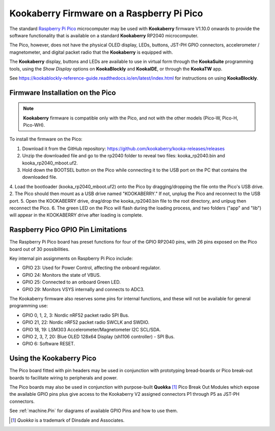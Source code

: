 Kookaberry Firmware on a Raspberry Pi Pico
==========================================

The standard `Raspberry Pi Pico <https://www.raspberrypi.com/documentation/microcontrollers/raspberry-pi-pico.html>`_ 
microcomputer may be used with **Kookaberry** firmware V1.10.0 onwards
to provide the software functionality that is available on a standard **Kookaberry** RP2040 microcomputer.

The Pico, however, does not have the physical OLED display, LEDs, buttons, JST-PH GPIO connectors, accelerometer / magnetometer, and digital packet radio
that the **Kookaberry** is equipped with.  

The **Kookaberry** display, buttons and LEDs are available to use in virtual form through the **KookaSuite** programming tools, 
using the *Show Display* options on **KookaBlockly** and **KookaIDE**, or through the **KookaTW** app.

See https://kookablockly-reference-guide.readthedocs.io/en/latest/index.html for instructions on using **KookaBlockly**.

Firmware Installation on the Pico
---------------------------------

.. note::

    **Kookaberry** firmware is compatible only with the Pico, and not with the other models (Pico-W, Pico-H, Pico-WH).

To install the firmware on the Pico:

1.	Download it from the GitHub repository: https://github.com/kookaberry/kooka-releases/releases
2.	Unzip the downloaded file and go to the rp2040 folder to reveal two files: kooka_rp2040.bin and kooka_rp2040_mboot.uf2.
3.	Hold down the BOOTSEL button on the Pico while connecting it to the USB port on the PC that contains the downloaded file.
4.  Load the bootloader (kooka_rp2040_mboot.uf2) onto the Pico by dragging/dropping the file onto the Pico's USB drive.  
2.  The Pico should then mount as a USB drive named "KOOKABERRY."  If not, unplug the Pico and reconnect to the USB port.
5.	Open the KOOKABERRY drive, drag/drop the kooka_rp2040.bin file to the root directory, and unlpug then reconnect the Pico.
6.	The green LED on the Pico will flash during the loading process, and two folders ("app" and "lib") will appear in the 
KOOKABERRY drive after loading is complete.

Raspberry Pico GPIO Pin Limitations
-----------------------------------

The Raspberry Pi Pico board has preset functions for four of the GPIO RP2040 pins, with 26 pins exposed on the Pico board out of 30 possibilities.

Key internal pin assignments on Raspberry Pi Pico include:

•	GPIO 23: Used for Power Control, affecting the onboard regulator.
•	GPIO 24: Monitors the state of VBUS.
•	GPIO 25: Connected to an onboard Green LED.
•	GPIO 29: Monitors VSYS internally and connects to ADC3.

The Kookaberry firmware also reserves some pins for internal functions, and these will not be available for general programming use:

•	GPIO 0, 1, 2, 3: Nordic nRF52 packet radio SPI Bus.
•	GPIO 21, 22: Nordic nRF52 packet radio SWCLK and SWDIO.
•	GPIO 18, 19: LSM303 Accelerometer/Magnetometer I2C SCL/SDA.
•	GPIO 2, 3, 7, 20: Blue OLED 128x64 Display (sh1106 controller) - SPI Bus.
•	GPIO 6: Software RESET.

Using the Kookaberry Pico
-------------------------

The Pico board fitted with pin headers may be used in conjunction with prototyping bread-boards or Pico break-out boards 
to facilitate wiring to peripherals and power.

The Pico boards may also be used in conjunction with purpose-built **Quokka** [#f1]_ Pico Break Out Modules which expose the available GPIO pins 
plus give access to the Kookaberry V2 assigned connectors P1 through P5 as JST-PH connectors. 

See :ref:`machine.Pin` for diagrams of available GPIO Pins and how to use them.

.. [#f1] *Quokka* is a trademark of Dinsdale and Associates.


